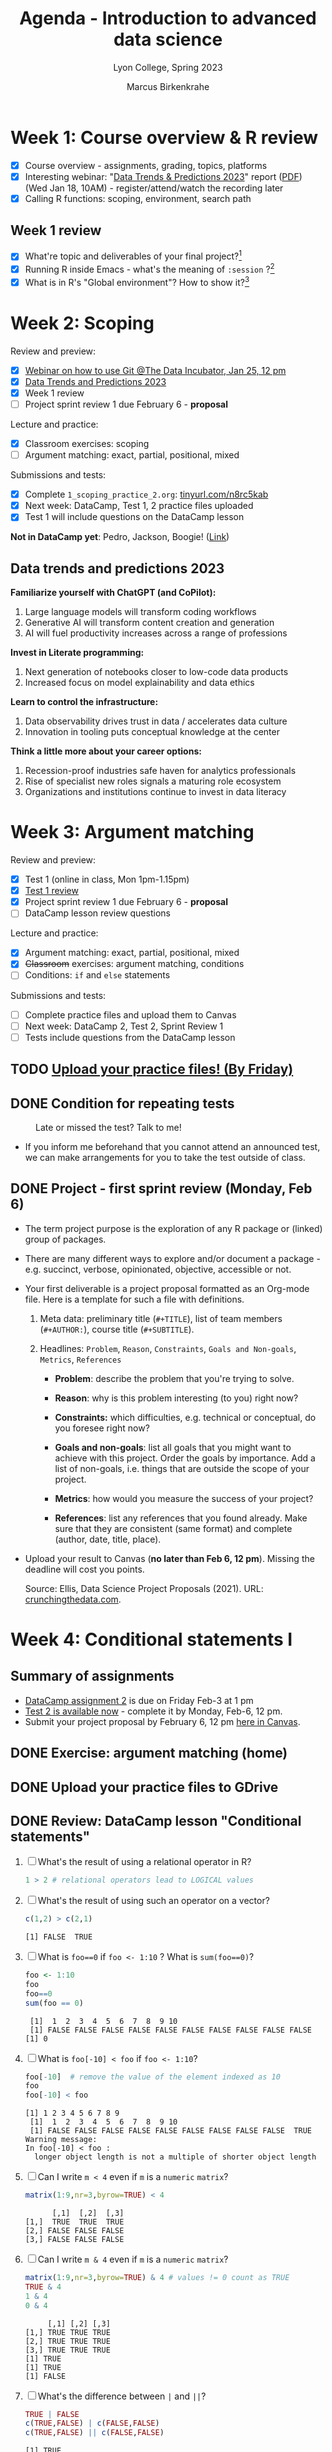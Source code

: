 #+TITLE: Agenda - Introduction to advanced data science
#+AUTHOR: Marcus Birkenkrahe
#+SUBTITLE: Lyon College, Spring 2023
#+STARTUP:overview hideblocks indent inlineimages
#+OPTIONS: toc:nil num:nil ^:nil
#+PROPERTY: header-args:R :session *R* :results output :exports both :noweb yes
* Week 1: Course overview & R review
#+attr_html: :width 400px
[[../img/cover.jpg]]

- [X] Course overview - assignments, grading, topics, platforms
- [X] Interesting webinar: "[[https://www.datacamp.com/webinars/2023-data-trends-and-predictions][Data Trends & Predictions 2023]]" report
  ([[https://github.com/birkenkrahe/ds2/blob/main/pdf/data_trends_2023.pdf][PDF]]) (Wed Jan 18, 10AM) - register/attend/watch the recording later
- [X] Calling R functions: scoping, environment, search path

** Week 1 review

- [X] What're topic and deliverables of your final project?[fn:1]
- [X] Running R inside Emacs - what's the meaning of ~:session~ ?[fn:2]
- [X] What is in R's "Global environment"? How to show it?[fn:3]

* Week 2: Scoping
#+attr_html: :width 400px
[[../img/scope.jpg]]

Review and preview:
- [X] [[https://www.thedataincubator.com/blog/events/how-git-works-webinar/][Webinar on how to use Git @The Data Incubator, Jan 25, 12 pm]]
- [X] [[https://github.com/birkenkrahe/ds2/blob/main/pdf/data_trends_2023.pdf][Data Trends and Predictions 2023]]
- [X] Week 1 review
- [ ] Project sprint review 1 due February 6 - *proposal*

Lecture and practice:
- [X] Classroom exercises: scoping
- [ ] Argument matching: exact, partial, positional, mixed

Submissions and tests:
- [X] Complete ~1_scoping_practice_2.org~: [[https://tinyurl.com/n8rc5kab][tinyurl.com/n8rc5kab]]
- [X] Next week: DataCamp, Test 1, 2 practice files uploaded
- [X] Test 1 will include questions on the DataCamp lesson

*Not in DataCamp yet*: Pedro, Jackson, Boogie! ([[https://www.datacamp.com/groups/shared_links/7fa27084d362490de257e18893dda59b3de61b2f0dcd9463fcb96c9d1782672d][Link]])
** Data trends and predictions 2023
#+attr_html: :width 400px
[[../img/copilot.png]]

*Familiarize yourself with ChatGPT (and CoPilot):*
1. Large language models will transform coding workflows
2. Generative AI will transform content creation and generation
3. AI will fuel productivity increases across a range of professions

*Invest in Literate programming:*
1. Next generation of notebooks closer to low-code data products
2. Increased focus on model explainability and data ethics

*Learn to control the infrastructure:*
1. Data observability drives trust in data / accelerates data culture
2. Innovation in tooling puts conceptual knowledge at the center

*Think a little more about your career options:*
1. Recession-proof industries safe haven for analytics professionals
2. Rise of specialist new roles signals a maturing role ecosystem
3. Organizations and institutions continue to invest in data literacy

* Week 3: Argument matching
#+attr_html: :width 400px
[[../img/0_argument.jpg]]

Review and preview:
- [X] Test 1 (online in class, Mon 1pm-1.15pm)
- [X] [[https://lyon.instructure.com/courses/1041/assignments/6557?display=full_width][Test 1 review]]
- [X] Project sprint review 1 due February 6 - *proposal*
- [ ] DataCamp lesson review questions

Lecture and practice:
- [X] Argument matching: exact, partial, positional, mixed
- [X] +Classroom+ exercises: argument matching, conditions
- [ ] Conditions: ~if~ and ~else~ statements

Submissions and tests:
- [ ] Complete practice files and upload them to Canvas
- [ ] Next week: DataCamp 2, Test 2, Sprint Review 1
- [ ] Tests include questions from the DataCamp lesson

** TODO [[https://lyon.instructure.com/courses/1041/assignments][Upload your practice files! (By Friday)]]
** DONE Condition for repeating tests
#+attr_latex: :width 400px
#+caption: Late or missed the test? Talk to me!
[[../img/late.jpg]]

- If you inform me beforehand that you cannot attend an announced
  test, we can make arrangements for you to take the test outside of
  class.

** DONE Project - first sprint review (Monday, Feb 6)
#+attr_html: :width 400px
[[../img/sprint.png]]

- The term project purpose is the exploration of any R package or
  (linked) group of packages.

- There are many different ways to explore and/or document a package - e.g. succinct, verbose, opinionated, objective, accessible or not.

- Your first deliverable is a project proposal formatted as an
  Org-mode file. Here is a template for such a file with definitions.

  1) Meta data: preliminary title (~#+TITLE~), list of team members
     (~#+AUTHOR:~), course title (~#+SUBTITLE~).

  2) Headlines: ~Problem~, ~Reason~, ~Constraints~, ~Goals and Non-goals~,
     ~Metrics~, ~References~

     - *Problem*: describe the problem that you're trying to solve.

     - *Reason*: why is this problem interesting (to you) right now?

     - *Constraints:* which difficulties, e.g. technical or conceptual,
       do you foresee right now?

     - *Goals and non-goals*: list all goals that you might want to
       achieve with this project. Order the goals by importance. Add a
       list of non-goals, i.e. things that are outside the scope of
       your project.

     - *Metrics*: how would you measure the success of your project?

     - *References*: list any references that you found already. Make
       sure that they are consistent (same format) and complete
       (author, date, title, place).

- Upload your result to Canvas (*no later than Feb 6, 12 pm*). Missing
  the deadline will cost you points.

  Source: Ellis, Data Science Project Proposals (2021). URL:
  [[https://crunchingthedata.com/data-science-project-proposals/][crunchingthedata.com]].

* Week 4: Conditional statements I
#+attr_latex: :width 400px
[[../img/groundhog.jpg]]
** Summary of assignments
#+attr_latex: :width 400px
[[../img/winter.jpg]]

- [[https://lyon.instructure.com/courses/1041/assignments/6693][DataCamp assignment 2]] is due on Friday Feb-3 at 1 pm
- [[https://lyon.instructure.com/courses/1041/assignments/6419][Test 2 is available now]] -  complete it by Monday, Feb-6, 12 pm.
- Submit your project proposal by February 6, 12 pm [[https://lyon.instructure.com/courses/1041/assignments/6741][here in Canvas]].

** DONE Exercise: argument matching (home)
** DONE Upload your practice files to GDrive
** DONE Review: DataCamp lesson "Conditional statements"
1) [ ] What's the result of using a relational operator in R?
   #+begin_src R
     1 > 2 # relational operators lead to LOGICAL values
   #+end_src
2) [ ] What's the result of using such an operator on a vector?
   #+begin_src R
     c(1,2) > c(2,1)
   #+end_src

   #+RESULTS:
   : [1] FALSE  TRUE

3) [ ] What is ~foo==0~ if ~foo <- 1:10~ ? What is ~sum(foo==0)~?
   #+begin_src R
     foo <- 1:10
     foo
     foo==0
     sum(foo == 0)
   #+end_src

   #+RESULTS:
   :  [1]  1  2  3  4  5  6  7  8  9 10
   :  [1] FALSE FALSE FALSE FALSE FALSE FALSE FALSE FALSE FALSE FALSE
   : [1] 0

4) [ ] What is ~foo[-10] < foo~ if ~foo <- 1:10~?
   #+begin_src R :results output
     foo[-10]  # remove the value of the element indexed as 10
     foo
     foo[-10] < foo
   #+end_src

   #+RESULTS:
   : [1] 1 2 3 4 5 6 7 8 9
   :  [1]  1  2  3  4  5  6  7  8  9 10
   :  [1] FALSE FALSE FALSE FALSE FALSE FALSE FALSE FALSE FALSE  TRUE
   : Warning message:
   : In foo[-10] < foo :
   :   longer object length is not a multiple of shorter object length

5) [ ] Can I write ~m < 4~ even if ~m~ is a ~numeric~ ~matrix~?
   #+begin_src R  :results output
     matrix(1:9,nr=3,byrow=TRUE) < 4

   #+end_src
   #+RESULTS:
   :       [,1]  [,2]  [,3]
   : [1,]  TRUE  TRUE  TRUE
   : [2,] FALSE FALSE FALSE
   : [3,] FALSE FALSE FALSE

6) [ ] Can I write ~m & 4~ even if ~m~ is a ~numeric~ ~matrix~?
   #+begin_src R  :results output
     matrix(1:9,nr=3,byrow=TRUE) & 4 # values != 0 count as TRUE
     TRUE & 4
     1 & 4
     0 & 4
   #+end_src

   #+RESULTS:
   :      [,1] [,2] [,3]
   : [1,] TRUE TRUE TRUE
   : [2,] TRUE TRUE TRUE
   : [3,] TRUE TRUE TRUE
   : [1] TRUE
   : [1] TRUE
   : [1] FALSE

7) [ ] What's the difference between ~|~ and ~||~?
   #+begin_src R :results output
     TRUE | FALSE
     c(TRUE,FALSE) | c(FALSE,FALSE)
     c(TRUE,FALSE) || c(FALSE,FALSE)
   #+end_src

   #+RESULTS:
   : [1] TRUE
   : [1]  TRUE FALSE
   : [1] TRUE
   : Warning message:
   : In c(TRUE, FALSE) || c(FALSE, FALSE) :
   :   'length(x) = 2 > 1' in coercion to 'logical(1)'

8) [ ] What's the problem with this code? (It should print "hello".)
   #+begin_src R
     x <- 0
     if (x=0) print("hello")
   #+end_src
9) [ ] Why does this code print "ciao" but not "hello"?
   #+begin_src R
     x <- 1
     if (x < 2) {
       print ("ciao")
     } else if (x == 1) {
       print("hello")
     }
   #+end_src

   #+RESULTS:
   : [1] "ciao"

** DONE [[https://blog.rwhitedwarf.com/post/use_emacs_for_r/][Using Emacs for R]]
#+attr_latex: :width 400px
[[../img/learning-editors.jpg]]
** DONE [[https://github.com/birkenkrahe/ds2/blob/main/org/3_conditions.org][Lecture]] & practice: conditional statements
* Week 5: Conditional statements II & Test 3
#+attr_latex: :width 400px
#+caption: February 16, 1923, Tutankhamun's burial chamber found
[[../img/mummy.jpg]]
[[https://www.onthisday.com/photos/tutankhamuns-burial-chamber-found][Image: onthisday.com]]

- [X] [[https://lyon.instructure.com/courses/1041/assignments/7087][You need to upload in-class practice files on time for points!]]
- [X] [[https://lyon.instructure.com/courses/1041/assignments/6741][Sprint review 1 due Monday February 6, 12 pm]] (Canvas)
- [X] [[https://github.com/birkenkrahe/ds2/blob/main/org/3_ifelse.org][Lecture on conditional statements (continued)]] (GitHub)
- [X] [[https://lyon.instructure.com/courses/1041/assignments/7087][Complete practice file: 3_ifelse_practice.org]] (Canvas)
- [X] [[https://lyon.instructure.com/courses/1041/assignments/7090][Complete class exercise: 3_ifelse_exercise.org]] (Canvas)
- [X] [[https://lyon.instructure.com/courses/1041/assignments/7091][Complete bonus programming exercise: 3_ifelse_bonus.org]] (Canvas)
- [X] [[https://lyon.instructure.com/courses/1041/assignments/7087][Complete practice file: 4_switch_practice.org]] (Canvas)
- [ ] [[https://lyon.instructure.com/courses/1041/assignments/7090][Complete class exercise: 4_switch_exercise.org]] (45 min) (Canvas)
** DONE Get bonus points when practicing

#+attr_latex: :width 200px
[[../img/datacamp2.png]]
- You can get 10 bonus points if you keep a practice streak of 10 days
- You can do this up to 3 times for a maximum of 30 points, which will
  be applied to your weakest final grade category
- Submit a screenshot of your mobile (or desktop) streak in Canvas
- If you lose your streak between day 5 and 10, you still get 5 points
- On the dashboard, DataCamp will suggest practice categories for you,
  and also in the mobile app
- This option ends on May 3rd (last day of spring term)
- You can get this bonus only in one of my courses (if you attend > 1)
#+attr_latex: :width 400p
[[../img/datacamp3.png]]

** DONE GNU Treats: ~speed-type~, ~treemacs~ and ~gtypist~

- An attractive alternative to ~Dired~ is the ~treemacs~ package. It
  looks like this on my PC (and also works for the terminal Emacs):
  #+attr_latex: :width 400px
  [[../img/t_treemacs.png]]

- If you want to be faster on the keyboard, try [[https://www.gnu.org/savannah-checkouts/gnu/gtypist/gtypist.html#:~:text=GNU%20Typist%20(also%20called%20gtypist,the%20GNU%20General%20Public%20License.][GNU Typist]], a free
  10-lesson online trainer for increasing your typing skills.
  #+attr_latex: :width 400px
  [[../img/gtypist.png]]

- There is also an Emacs package to practice touch/speed typing in
  Emacs called ~speed-type~. You have to install it with ~M-x
  package-list-packages~, then find the package in the list and install
  with ~i~ and ~x~. [[https://github.com/dakra/speed-type][More information on GitHub.]]

* Week 6: Bonus review, coding loops
#+attr_latex: :width 400px
[[../img/5_loop.jpg]]

- [X] Projects 2nd sprint review looming (March 10)
- [X] How to reference and document coding support by AI
- [X] Coding loops: ~for~, ~while~, ~apply~, ~repeat~
- [X] Lectures and exercises
- [X] Bonus exercises for extra credit: ~for~, ~while~

** DONE Assignments with an AI "wingbot"
#+attr_latex: :width 400px
[[../img/3_bonus_bot.png]]

- If you use AI to solve problems, you need to document that you
  struggled with the problem yourself so that it is clear that the AI
  was a last resort or really just a "helper", and not God.

- To do this, don't delete failed attempts, and demonstrate that you
  tested the AIs answer thoroughly.

- Also, you must cite it as a reference (complete and consistent)

** DONE Projects: 2nd sprint review
#+attr_latex: :width 400px
[[../img/sprint.png]]

- Deadline for 2nd sprint review: Friday, March 10, 1 pm
- To do: literature review (you'll get a template from me)
- Feedback for each team submitted via Email (PDF from Org-mode)

* Week 7 - ~apply~, ~break~
#+attr_html: :width 400px
#+caption: Photo by Brett Jordan on Unsplash
[[../img/7_goforit.jpg]]

- [X] Loops with ~apply~ (Mon/Wed)
- [ ] Exercises with ~apply~ (Fri)
- [ ] Escaping loops with ~break~ and ~next~
- [ ] Repeating commands without condition with ~repeat~

** Review: ~apply~ and ~tapply~

- Compute the arithmetic average over columns for the following
  matrix using R's ~apply~ function:
  #+begin_src R
    mat <- cbind(diag(3),
                 c(1,NA,NA))
    mat
  #+end_src

- Solution:
  #+begin_src R
    apply( X = mat,
          MARGIN = 2,
          FUN = mean,
          na.rm = TRUE)
  #+end_src

- How many male and female passengers traveled on the Titanic? Answer
  the question using R's ~tapply~ function.

  /Tip: Turn the built-in ~table~ Titanic into a data frame ~Titanic_df~
  and check its structure./
  #+begin_src R
    Titanic_df <- as.data.frame(Titanic)
    str(Titanic_df)
  #+end_src

  #+RESULTS:
  : 'data.frame':       32 obs. of  5 variables:
  :  $ Class   : Factor w/ 4 levels "1st","2nd","3rd",..: 1 2 3 4 1 2 3 4 1 2 ...
  :  $ Sex     : Factor w/ 2 levels "Male","Female": 1 1 1 1 2 2 2 2 1 1 ...
  :  $ Age     : Factor w/ 2 levels "Child","Adult": 1 1 1 1 1 1 1 1 2 2 ...
  :  $ Survived: Factor w/ 2 levels "No","Yes": 1 1 1 1 1 1 1 1 1 1 ...
  :  $ Freq    : num  0 0 35 0 0 0 17 0 118 154 ...

- Solution:
  #+begin_src R
    tapply(X = Titanic_df$Freq,
           INDEX = Titanic_df$Sex,
           FUN = sum,
           na.rm = TRUE)
  #+end_src

  #+RESULTS:
  :   Male Female
  :   1731    470

- How many survivors vs. non-survivors were there?
  #+begin_src R
    tapply(X = Titanic_df$Freq,
           INDEX = Titanic_df$Survived,
           FUN = sum,
           na.rm = TRUE) -> survived
    survived
  #+end_src

  #+RESULTS:
  :   No  Yes
  : 1490  711

** Bonus exercises coding loops (24-Feb)
#+attr_latex: :width 400px
#+Caption: Photo by Frugal Flyer on Unsplash.com
[[../img/bonus.jpg]]

1) ~for~ loops: download the *raw* bonus exercise file [[https://github.com/birkenkrahe/ds2/tree/main/org][from GitHub]] and
   save it as ~5_loop_for_bonus.org~. Upload your solution to Canvas.
2) ~while~ loops: download the *raw* bonus exercise file [[https://github.com/birkenkrahe/ds2/tree/main/org][from GitHub]] and
   save it as ~6_loop_while_bonus.org~. Upload your solution to Canvas.

** AWESOME! 45 THINGS YOU LEARNT IN 6 WEEKS!

- You did not just hear about these things, you used them
- You applied them within a infrastructure that you fully controlled
- You're ready for advanced R programming and data engineering work

| TERM                 | MEANING                                           |
|----------------------+---------------------------------------------------|
| Scoping              | Rules of storing/retrieving objects               |
| Environment          | Virtual compartment for data and functions        |
| Global environment   | All user-created objects                          |
| Package environments | Objects contained in packages                     |
| Namespace            | Defines visibility of package functions           |
|                      | E.g. in ~base::~ for the ~base~ package               |
| ~ls()~                 | List global environment                           |
| ~ls(package:base)~     | List functions in the ~base~ package                |
| Local environment    | Objects created when function is called           |
| Search path          | List of environments searched, ~search()~           |
| ~matrix~               | Create matrix                                     |
| ~seq~                  | Create numerical sequence vector                  |
| ~base::data~           | List or load dataset                              |
| ~NaN~                  | Not a number                                      |
| ~Inf~                  | Infinite numerical value                          |
| ~NA~                   | Missing value                                     |
| ~NULL~                 | Null object - returned when value undefined       |
| ~paste~                | Paste arguments together as string                |
| ~rm~                   | Remove R objectts, e.g. ~rm(list=ls())~             |
| Exact arguments      | Full argument tag                                 |
| Partial argument     | Argument tags abbreviated                         |
| Positional argument  | Arguments inferred by position alone              |
| Mixed arguments      | Different matching styles are mixed               |
| Ellipsis             | Variable number of arguments is accepted          |
| ~args~                 | Return exact argument tags with defaults          |
| ~...~                  | Ellipsis in the ~args~ or ~Usage~ section of the ~help~ |
| ~if~                   | conditional (continue if condition ~TRUE~)          |
| ~else~                 | alternative (continue if condition ~FALSE~)         |
| ~ifelse~               | test logical condition on vectors                 |
| ~else if~              | stacked ~if~                                        |
| nesting ~if~           | ~if~ statements one after the other                 |
| stacking ~if~          | ~else~ statement  followed by ~if~                    |
| string ~switch~        | string expression is checked                      |
| numeric ~switch~       | positional matching of integer expression         |
| ~for (i in X)~         | loop over index ~i~                                 |
| ~X~                    | loop index or vector index                        |
| ~{..}~                 | loop body                                         |
| Nesting loop         | inner loop inside outer loop                      |
| Loop by value        | condition computed directly, e.g. ~1:10~            |
| Loop by index        | condition from vector, e.g. ~1:length(vec)~         |
| ~while~                | loop while /loopcondition/ is ~TRUE~                  |
| ~apply~                | apply ~function~ to the ~margin~ of a dataset ~X~       |
| ~tapply~               | apply ~function~ to subsets grouped by ~factor~       |
| ~lapply~               | apply ~function~ to ~list~ members, return ~list~       |
| ~sapply~               | simplified ~lapply~, returns vector                 |
| ~vapply~               | ~apply~ when you know the return datatype           |
| ~mapply~               | multivariate version of ~sapply~                    |

* Week 8 -  ~next~, ~repeat~
#+attr_latex: :width 400px
[[../img/midterms.png]]

- Midterm results: not too shabby! Room for improvement!
- Complete DataCamp projects (esp. unguided)
- Set yourself small goals (time management, grades, weather data)
- Visualize & go through Kaggle projects
- Learn or improve webscraping

** DONE R data analysis without programming: ~lessR~
#+attr_latex: :width 200px
[[../img/lessR.png]]

#+begin_example
  install.packages("lessR")
  library(lessR)
#+end_example

** DONE Review: ~break~

- [ ] What does ~break~ do? Will this work? Explain if or if not and why.
  #+begin_src R
    x <- 4
    if (x==5) {
      cat("TRUE\n")
    } else {
      cat("FALSE\n")
      break
    }
  #+end_src

  #+RESULTS:
  : FALSE
  : Error: no loop for break/next, jumping to top level

  #+begin_notes
  See ~help(break)~: ~break~ breaks out of a ~for~, ~while~ or ~repeat~ loop.
  Control is transferred to the first statement outside the inner-most loop.
  #+end_notes

- [ ] Let's write an example together and refresh some knowledge!
  1) loop over the string "Back from the weekend"
  2) print each letter of the string
  3) leave the loop if you encounter a "w"

  Expected output:
  #+begin_example org
  : [1] "Back from the weekend"
  : [1] "Back from the "
  #+end_example

  /Tips:/ ~strsplit(s,"")~ splits a string ~s~ into its elements, ~rev~ reverses
  the order of the values of a vector, and ~na.omit~ removes ~NA~ values.

  Let's test these new functions:
  #+begin_src R
    strsplit("bwahahah",split="")
    rev(x=c("banana","rama"))
    foo <- c("balarney", rep(NA,3))
    foo
    na.omit(foo)
  #+end_src

  #+begin_src R
    ## create a string object 'msg' with "Back from the weekend"
    msg <- "Back from the weekend"
    msg
    ## initialize a vector 'result' of NAs of the same length as 'msg'
    rep(NA,times=nchar(msg)) -> result
    ## split 'msg' into individual letters and save it to 'msg'
    strsplit(x=msg,split="") -> msg
    ## unlist the split message and save it to 'msg'
    unlist(msg) -> msg
    ## loop over 'msg'
    for (i in 1:length(msg)) {
      ## if msg not "w" then save letter to 'result'
      if (msg[i]!="w") {
        result <- c(msg[i], result)
                                            # alternative: result[i] <- msg[i]
      } else {
        ## otherwise 'break' and leave the loop
        break
      }
    }
    ## print values 1 to 19 of 'result'
    result[1:19]
    ## omit NAs and overwrite 'result'
    na.omit(result) -> result
    ## reverse letters and overwrite 'result'
    rev(result) -> result
    ## paste 'result' and collapse spaces "" between letters
    paste(result, collapse="")
  #+end_src

  #+RESULTS:
  : [1] "Back from the weekend"
  :  [1] " " "e" "h" "t" " " "m" "o" "r" "f" " " "k" "c" "a" "B" NA  NA  NA  NA  NA
  : [1] "Back from the "

- Solution:
  #+begin_src R
    msg <- "Back from the weekend"
    msg
    rep(NA,nchar(msg)) -> result
    unlist(strsplit(msg,"")) -> msg
    for (i in 1:length(msg)) {
      if (msg[i] != "w") {
        result = c(msg[i], result)
      } else {
        break
      }
    }
    paste(rev(na.omit(result)), collapse="")
  #+end_src

** TODO Re-download ~8_loop_break_practice.org~

** TODO Fun: New ChatGPT API - use bot in R
#+attr_latex: :width 400px
[[../img/chatgpt.jpg]]

- Announcement: OpenAI has opened the ChatGPT API. Later, I want to
  share a function with you to run queries from within R. To
  participate fully, register with OpenAI if you haven't done so yet:
  https://chat.openai.com/auth/loginLinks to an external site. - use
  your Lyon Gmail to register, this way it stays in the family.

1) Get your secret ~api_key~ [[https://platform.openai.com/account/api-keys][here from OpenAI]] (you need to register)
2) [[https://gist.githubusercontent.com/rasmusab/c25badf55f5dacee14ab13834798d3ef/raw/e3af90fc32d91c974cd2ec9ddb2f7bf52e992cff/chat-gtp-api-call.R][Add this code]] to your ~~/.Rprofile~ file (including the secret key)
3) Install ~httr~ and ~stringr~
4) Now the function ~ask_chatgpt~ will be available to you (GitHub typo)

Let's try this!
- Example:
  #+begin_src R
    ask_chatgpt("How can I get the arguments of an R function?")
  #+end_src

  #+RESULTS:
  : [1] "To get the arguments of an R function, you can use the `args()` function. For example, if you want to get the arguments of the `mean()` function, you can run:\n\n```\nargs(mean)\n```\n\nThis will output:\n\n```\nfunction (x, ...) \nNULL\n```\n\nThis means that the `mean()` function takes one mandatory argument `x`, followed by any number of additional arguments specified using `...`."

- Something fancier from the last session:
  #+begin_src R
    ask_chatgpt("In R, loop over the string 'Back from the weekend', leave the loop when you encounter the letter 'w', and print the resulting string up to the letter 'w' only.")
  #+end_src

  #+RESULTS:
  : [1] "```{r}\nstring <- 'Back from the weekend'\n\nfor (char in strsplit(string, '')[[1]]) {\n  if (char == 'w') {\n    break\n  }\n  cat(char)\n}\n```\n\nOutput:\n\n```\nBack from the\n```"

- Hmmm...a little hard to read (need to take this apart with R's ~tm~
  and ~qdap~ functions, save to file, then read it in). After some work:
  #+begin_src R :results silent
    string <- 'Back from the weekend'
    for (char in strsplit(string,'')[[1]]) {
      if (char == 'w') {
        break
      }
      cat(char)  # prints to the console
    }
  #+end_src

- The code output is formatted for RStudio notebooks:
  #+attr_latex: :width 400px
  [[../img/chatgpt_rstudio.png]]

- This is apparently not free (though I am not aware of having given
  OpenAI my credit card or Paypal information): according to Baath,
  #+begin_quote
   Cost is $0.002 per 1000 returned words, which roughly translates to
   that $1 gives you between 1000 and 2000 calls.
  #+end_quote

- A last example, less code, more text:
  #+begin_src R
    ask_chatgpt("Are there reasons to use Emacs + ESS + Org-mode instead of RStudio for R code development?")
  #+end_src

  #+RESULTS:
  : [1] "As an AI language model, I cannot have opinions. However, I can provide you with some points that could help you decide whether to use Emacs + ESS + Org-mode instead of RStudio for R code development. \n\nEmacs + ESS + Org-mode is a powerful combination that provides an integrated environment for R programming, which includes all the features necessary for code development, data management, and reproducible research. Here are a few reasons to consider using Emacs + ESS + Org-mode:\n\n1. Customization: Emacs is highly customizable and is designed to be customized by the user. Also, Org-mode is a highly customizable note-taking and authoring tool. Together, Emacs + ESS + Org-mode provide an environment that can be tailored to your needs and preferences.\n\n2. Powerful text editor: Emacs is a highly versatile text editor that allows for efficient navigation and manipulation of large text files.\n\n3. Integration with other languages: Emacs supports other programming languages and can be used as an integrated development environment (IDE) for many other languages.\n\n4. Powerful support for literate programming: Org-mode provides support for literate programming, which allows the integration of narrative, analysis, and code in a single document. This feature can save time and increase productivity.\n\nOn the other hand, RStudio is a popular development environment for R that is designed specifically for R programming. Here are a few reasons to consider using RStudio:\n\n1. User-friendly interface: RStudio has a user-friendly interface that makes it easy to use for R programming.\n\n2. Integrated tools: RStudio has integrated tools for debugging, version control, package management, and data visualization.\n\n3. Shiny: RStudio's Shiny makes it easy to develop interactive web applications using R programming language.\n\n4. Community-driven development: RStudio is actively developed and has a large community of users who contribute to its development.\n\nOverall, the choice of tool for R development depends on your personal preferences and needs. Both Emacs + ESS + Org-mode and RStudio are powerful tools that can provide an efficient environment for R programming."

- Cleaned up:
  #+begin_quote
  "As an AI language model, I cannot have opinions. However, I can
  provide you with some points that could help you decide whether to
  use Emacs + ESS + Org-mode instead of RStudio for R code
  development.

  Emacs + ESS + Org-mode is a powerful combination that provides an
  integrated environment for R programming, which includes all the
  features necessary for code development, data management, and
  reproducible research. Here are a few reasons to consider using
  Emacs + ESS + Org-mode:

  1. Customization: Emacs is highly customizable and is designed to be
     customized by the user. Also, Org-mode is a highly customizable
     note-taking and authoring tool. Together, Emacs + ESS + Org-mode
     provide an environment that can be tailored to your needs and
     preferences.

  2. Powerful text editor: Emacs is a highly versatile text editor
     that allows for efficient navigation and manipulation of large text files.

  3. Integration with other languages: Emacs supports other programming languages and can be used as an integrated development  environment (IDE) for many other languages.

  4. Powerful support for literate programming: Org-mode provides
     support for literate programming, which allows the integration of
     narrative, analysis, and code in a single document. This feature
     can save time and increase productivity.

  On the other hand, RStudio is a popular development environment for
  R that is designed specifically for R programming. Here are a few
  reasons to consider using RStudio:

  1. User-friendly interface: RStudio has a user-friendly interface that makes it easy to use for R programming.

  2. Integrated tools: RStudio has integrated tools for debugging,
     version control, package management, and data
     visualization.

  3. Shiny: RStudio's Shiny makes it easy to develop interactive web applications using R programming language.

  4. Community-driven development: RStudio is actively developed and
     has a large community of users who contribute to its
     development. Overall, the choice of tool for R development
     depends on your personal preferences and needs. Both Emacs +
     ESS + Org-mode and RStudio are powerful tools that can provide an
     efficient environment for R programming."
  #+end_quote

** TODO Bonus exercises ~break~, ~next~, ~repeat~
#+attr_latex: :width 400px
[[../img/exercise.jpg]]

[[https://lyon.instructure.com/courses/1041/assignments/8975][See Canvas.]] 

** TODO Live assignments: DataCamp / test 4
#+attr_latex: :width 400px
[[../img/msg_week_8.png]]

* Week 9 - ~function~ creation and arguments
#+attr_latex: :width 400px
[[../img/function.jpg]]

*REMINDERS* (check your Canvas calendar):
- [X] Complete *test 4* by tonight 11:59 pm!
- [X] Complete *DataCamp assignment* "Utilities" by Friday this week!
- [X] Complete *bonus assignment* with ~break~, ~next~, ~repeat~ by next week!
- [X] [[https://lyon.instructure.com/courses/1041/assignments/9014][Literature review (2nd sprint review) by end of next week]]!

*THIS WEEK*:
- [X] Writing functions with/without arguments with ~function~
- [X] Returning results with/without ~return~
- [ ] Setting (default) arguments, checking for missing arguments
- [ ] Exception handling, timing and masking

*UPCOMING TOPICS*:
- Utilities: regular expressions, pattern matching, date/time
- Text mining with bag-of-words
- Data science on the command line with csvkit
- Database operations on the command line with SQLite
- Data pipeline with Python on the command line

*Program games in Snap! (from Academic Day):*
- [X] https://github.com/birkenkrahe/snap

* TODO Week 10 - special functions and exceptions



* TODO Week 11 - utilities
* TODO Week 12 - text mining with bag-of-words
* TODO Week 13 - data science on the command line
* TODO Week 14 - database operations in the shell
* TODO Week 15 - data pipeline with Python
* TODO Week 16 - Projects
* TODO What next?
** Buy the "Book of R" and keep it for life
#+attr_latex: :width 400px
#+caption: Cover, Book of R by TM Davies, NoStarch 2016
[[../img/bookofR.png]]

[[https://nostarch.com/bookofr][Link to the publisher.]]
** Buy "The Art of R Programming" to go even further
To graduate to a full-fledged R programmer, get this excellent book:
#+attr_latex: :width 400px
#+caption: Cover, The Art of R Programming by Matloff (NoStarch 2011)
[[../img/TARP.png]]

[[https://nostarch.com/artofr.htm][Link to the publisher.]]

** Tidyverse? Read (for free) R for Data Science
#+attr_latex: :width 400px
#+caption: Cover, R for Data Science (2e) by Hadley Wickham & Garrett Grolemund, O'Reilly 2023
[[../img/R4DS.png]]

[[https://r4ds.hadley.nz/][Link to the website for the 2nd edition (2023)]]

* Footnotes

[fn:1] Topic: explore an R package; deliverables: proposal, literature
review, abstract, literate program, presentation.

[fn:2] ~:session~ starts an R console inside Emacs. It can be specified
at the start as a ~#+property~, or at the start of a code block on the
~#+begin_src~ headline.

[fn:3] The Global environment contains auto-loaded and user-defined
objects. Its contents are listed with ~ls()~ or ~ls('package:[name]')~.
